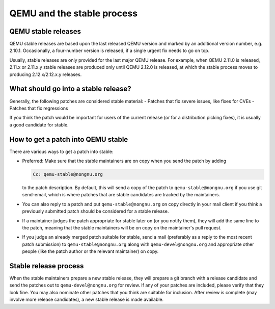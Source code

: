 QEMU and the stable process
===========================

QEMU stable releases
--------------------

QEMU stable releases are based upon the last released QEMU version
and marked by an additional version number, e.g. 2.10.1. Occasionally,
a four-number version is released, if a single urgent fix needs to go
on top.

Usually, stable releases are only provided for the last major QEMU
release. For example, when QEMU 2.11.0 is released, 2.11.x or 2.11.x.y
stable releases are produced only until QEMU 2.12.0 is released, at
which the stable process moves to producing 2.12.x/2.12.x.y releases.

What should go into a stable release?
-------------------------------------

Generally, the following patches are considered stable material:
- Patches that fix severe issues, like fixes for CVEs
- Patches that fix regressions

If you think the patch would be important for users of the current release
(or for a distribution picking fixes), it is usually a good candidate
for stable.


How to get a patch into QEMU stable
-----------------------------------

There are various ways to get a patch into stable:

* Preferred: Make sure that the stable maintainers are on copy when you send
  the patch by adding

  .. code::

     Cc: qemu-stable@nongnu.org

  to the patch description. By default, this will send a copy of the  patch
  to ``qemu-stable@nongnu.org`` if you use git send-email, which is where
  patches that are stable candidates are tracked by the maintainers.

* You can also reply to a patch and put ``qemu-stable@nongnu.org`` on copy
  directly in your mail client if you think a previously submitted patch
  should be considered for a stable release.

* If a maintainer judges the patch appropriate for stable later on (or you
  notify them), they will add the same line to the patch, meaning that
  the stable maintainers will be on copy on the maintainer's pull request.

* If you judge an already merged patch suitable for stable, send a mail
  (preferably as a reply to the most recent patch submission) to
  ``qemu-stable@nongnu.org`` along with ``qemu-devel@nongnu.org`` and
  appropriate other people (like the patch author or the relevant maintainer)
  on copy.

Stable release process
----------------------

When the stable maintainers prepare a new stable release, they will prepare
a git branch with a release candidate and send the patches out to
``qemu-devel@nongnu.org`` for review. If any of your patches are included,
please verify that they look fine. You may also nominate other patches that
you think are suitable for inclusion. After review is complete (may involve
more release candidates), a new stable release is made available.
